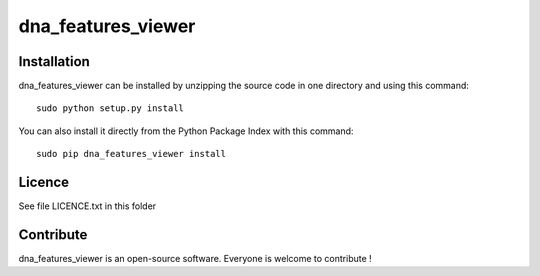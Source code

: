 dna_features_viewer
=================


Installation
--------------

dna_features_viewer can be installed by unzipping the source code in one directory and using this command: ::

    sudo python setup.py install

You can also install it directly from the Python Package Index with this command: ::

    sudo pip dna_features_viewer install


Licence
--------

See file LICENCE.txt in this folder


Contribute
-----------
dna_features_viewer is an open-source software. Everyone is welcome to contribute !
